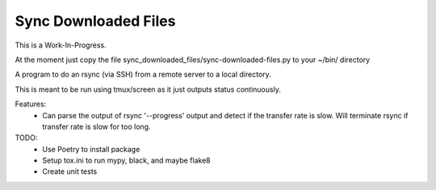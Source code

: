 Sync Downloaded Files
=====================

This is a Work-In-Progress.

At the moment just copy the file sync_downloaded_files/sync-downloaded-files.py
to your ~/bin/ directory

A program to do an rsync (via SSH) from a remote server to a local directory.

This is meant to be run using tmux/screen as it just outputs status continuously.

Features:
  * Can parse the output of rsync '--progress' output and detect if the
    transfer rate is slow. Will terminate rsync if transfer rate is slow for
    too long.

TODO:
  * Use Poetry to install package
  * Setup tox.ini to run mypy, black, and maybe flake8
  * Create unit tests
